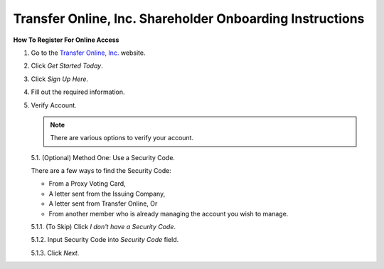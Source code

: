

#########################################################
Transfer Online, Inc. Shareholder Onboarding Instructions
#########################################################

.. only:: html

   .. note::
      **Version History**

      +-------+------------+-----------+------------------+
      | Rev # |    Date    |   Name    | Rev Description  |
      +=======+============+===========+==================+
      |   0   | 04/24/2024 | D. Levsey |     Initial      |
      +-------+------------+-----------+------------------+


.. only:: latex

   .. raw:: latex

      \clearpage

.. only:: latex

   .. raw:: latex

      \begin{table}[h!]
      \centering
      \begin{tabular}{|l|l|l|l|}
      \hline
      Rev \# & Date & Name & Rev Description \\
      \hline
      0 & 04/24/2024 & D. Levsey & Initial \\
      \hline
      \end{tabular}
      \caption{Revision Table}
      \end{table}


.. only:: latex

   .. raw:: latex

      \clearpage


**How To Register For Online Access**



1. Go to the `Transfer Online, Inc. <https://www.transferonline.com/>`_ website.

2. Click `Get Started Today`.

   .. only:: html

      .. figure:: _static/pdf_images/get_started_today.png
         :alt: Get Started Today
         :scale: 50%
         :align: center

         Get Started Today

   .. only:: latex

      .. figure:: _static/pdf_images/get_started_today.png
         :alt: Get Started Today
         :scale: 25%
         :align: center

         Get Started Today

3. Click `Sign Up Here`.

   .. only:: html

      .. figure:: _static/pdf_images/sign_up_here_shareholders.png
         :alt: Sign Up Here
         :scale: 50%
         :align: center

         Sign Up Here

   .. only:: latex

      .. figure:: _static/pdf_images/sign_up_here_shareholders.png
         :alt: Sign Up Here
         :scale: 25%
         :align: center

         Sign Up Here

4. Fill out the required information.

   .. only:: html

      .. figure:: _static/pdf_images/register_for_online_access_page.png
         :alt: Register Online Access Page
         :scale: 50%
         :align: center

         Register Online Access Page

   .. only:: latex

      .. figure:: _static/pdf_images/register_for_online_access_page.png
         :alt: Register Online Access Page
         :scale: 25%
         :align: center

         Register Online Access Page

5. Verify Account.

   .. note::
      There are various options to verify your account.

   5.1. (Optional) Method One: Use a Security Code.

   There are a few ways to find the Security Code:

   - From a Proxy Voting Card,
   - A letter sent from the Issuing Company,
   - A letter sent from Transfer Online, Or
   - From another member who is already managing the account you wish to manage.

   5.1.1. (To Skip) Click `I don't have a Security Code`.

   .. only:: html

      .. figure:: _static/pdf_images/skip_security_code.png
         :alt: Skip Security Code Option
         :scale: 75%
         :align: center

         Skip Security Code Option

     .. only:: latex

        .. figure:: _static/pdf_images/skip_security_code.png
           :alt: Skip Security Code Option
           :scale: 25%
           :align: center

           Skip Security Code Option

   5.1.2. Input Security Code into `Security Code` field.

   .. only:: html

      .. figure:: _static/pdf_images/security_code_field.png
         :alt: Security Code
         :scale: 75%
         :align: center

         Security Code field

   .. only:: latex

      .. figure:: _static/pdf_images/security_code_field.png
         :alt: Security Code
         :scale: 25%
         :align: center

         Security Code field


   5.1.3. Click `Next`.

   .. only:: html

      .. figure:: _static/pdf_images/security_code_next_button.png
         :alt: Security Code, Next Button
         :scale: 75%
         :align: center

         Security Code, Next Button


   .. only:: latex

      .. figure:: _static/pdf_images/security_code_next_button.png
         :alt: Security Code, Next Button
         :scale: 35%
         :align: center

         Security Code, Next Button

.. only:: latex

   .. raw:: latex

      \clearpage


   5.2. (Optional) Method Two: Use Information From Certificate.

   This method works if you have a **Physical Certificate** with the following information:

   - Certificate Name,
   - Certificate Number, And
   - (If known) Certificate ID.


   5.2.1.   **(To Skip)** Click `Skip This Step`.

   .. only:: html

      .. figure:: _static/pdf_images/skip_certificate_information.png
         :alt: Skip Certificate Information
         :scale: 35%
         :align: center

         Skip Certificate Information

   .. only:: latex

      .. figure:: _static/pdf_images/skip_certificate_information.png
         :alt: Skip Certificate Information
         :scale: 25%
         :align: center

         Skip Certificate Information

   5.2.2.   Fill out the required information.

   .. only:: html

      .. figure:: _static/pdf_images/certificate_information_fields.png
         :alt: Certificate Information
         :scale: 35%
         :align: center

         Certificate Information

   .. only:: latex

      .. figure:: _static/pdf_images/certificate_information_fields.png
         :alt: Certificate Information
         :scale: 25%
         :align: center

         Certificate Information

   5.2.3.   Click `Next`.

   .. only:: html

      .. figure:: _static/pdf_images/certificate_information_next_button.png
         :alt: Certificate Information, Next Button
         :scale: 35%
         :align: center

         Certificate Information, Next Button

   .. only:: latex

      .. figure:: _static/pdf_images/certificate_information_next_button.png
         :alt: Certificate Information, Next Button
         :scale: 25%
         :align: center

         Certificate Information, Next Button

.. only:: latex

   .. raw:: latex

      \clearpage


   5.3. (Optional) Method Three: Provide as Much Information as Possible.

   Use this method if you lack both:

   - A Security Code, And
   - Certificate Information.

   5.3.1.   Fill out the required information.

   .. only:: html

      .. figure:: _static/pdf_images/general_account_option_fields.png
         :alt: Provide Account Information Fields
         :scale: 35%
         :align: center

         Provide Account Information Fields

   .. only:: latex

      .. figure:: _static/pdf_images/general_account_option_fields.png
         :alt: Provide Account Information Fields
         :scale: 25%
         :align: center

         Provide Account Information Fields

   5.3.2.   Click `Submit`.

   .. only:: html

      .. figure:: _static/pdf_images/general_account_option_submit.png
         :alt: Provide Account Information, Submit Button
         :scale: 35%
         :align: center

         Provide Account Information, Submit Button

   .. only:: latex

      .. figure:: _static/pdf_images/general_account_option_submit.png
         :alt: Provide Account Information, Submit Button
         :scale: 25%
         :align: center

         Provide Account Information, Submit Button